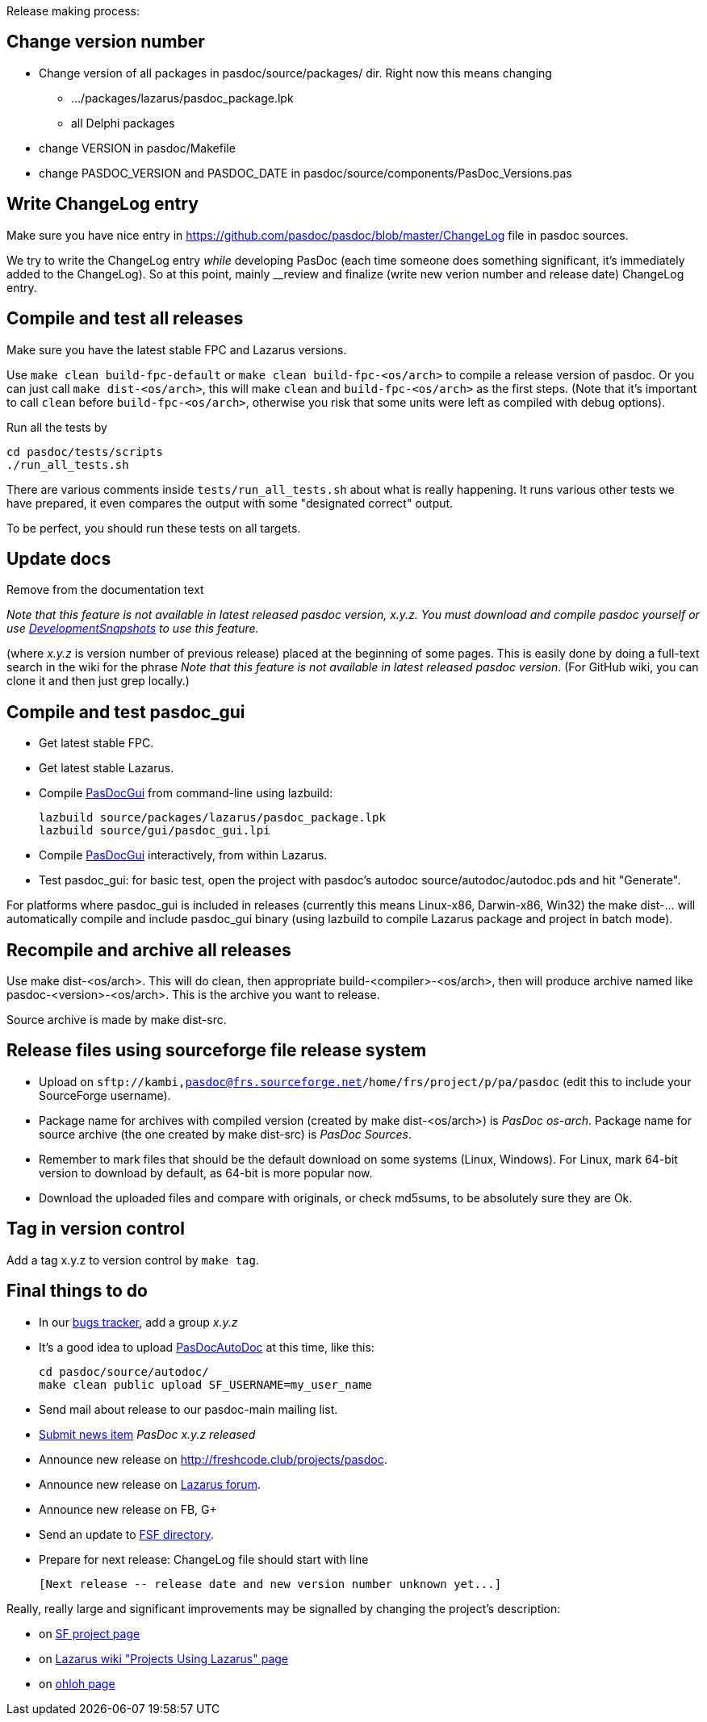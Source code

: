 Release making process:

## Change version number

* Change version of all packages in pasdoc/source/packages/ dir. Right now this means changing
** .../packages/lazarus/pasdoc_package.lpk
** all Delphi packages
* change VERSION in pasdoc/Makefile
* change PASDOC_VERSION and PASDOC_DATE in pasdoc/source/components/PasDoc_Versions.pas

## [[write-changelog-entry]] Write ChangeLog entry

Make sure you have nice entry in https://github.com/pasdoc/pasdoc/blob/master/ChangeLog file in pasdoc sources.

We try to write the ChangeLog entry _while_ developing PasDoc (each time someone does something significant, it's immediately added to the ChangeLog). So at this point, mainly __review and finalize (write new verion number and release date) ChangeLog entry.

## [[compile-and-test-all-releases]] Compile and test all releases

Make sure you have the latest stable FPC and Lazarus versions.

Use `make clean build-fpc-default` or `make clean build-fpc-<os/arch>` to compile a release version of pasdoc. Or you can just call `make dist-<os/arch>`, this will make `clean` and `build-fpc-<os/arch>` as the first steps. (Note that it's important to call `clean` before `build-fpc-<os/arch>`, otherwise you risk that some units were left as compiled with debug options).

Run all the tests by 

```
cd pasdoc/tests/scripts
./run_all_tests.sh
```

There are various comments inside `tests/run_all_tests.sh` about what is really happening. It runs various other tests we have prepared, it even compares the output with some "designated correct" output.

To be perfect, you should run these tests on all targets.

## [[update-docs]] Update docs

Remove from the documentation text

_Note that this feature is not available in latest released pasdoc version, x.y.z. You must download and compile pasdoc yourself or use link:DevelopmentSnapshots[DevelopmentSnapshots] to use this feature._

(where _x.y.z_ is version number of previous release) placed at the beginning of some pages. This is easily done by doing a full-text search in the wiki for the phrase __Note that this feature is not available in latest released pasdoc version__. (For GitHub wiki, you can clone it and then just grep locally.)

## [[compile-and-test-pasdoc_gui]] Compile and test pasdoc_gui

* Get latest stable FPC.
* Get latest stable Lazarus.

* Compile link:PasDocGui[PasDocGui] from command-line using lazbuild:
+
----
lazbuild source/packages/lazarus/pasdoc_package.lpk
lazbuild source/gui/pasdoc_gui.lpi
----
* Compile link:PasDocGui[PasDocGui] interactively, from within Lazarus.
* Test pasdoc_gui: for basic test, open the project with pasdoc's autodoc source/autodoc/autodoc.pds and hit "Generate".

For platforms where pasdoc_gui is included in releases (currently this means Linux-x86, Darwin-x86, Win32) the make dist-... will automatically compile and include pasdoc_gui binary (using lazbuild to compile Lazarus package and project in batch mode).

## [[recompile-and-archive-all-releases]] Recompile and archive all releases

Use make dist-<os/arch>. This will do clean, then appropriate build-<compiler>-<os/arch>, then will produce archive named like pasdoc-<version>-<os/arch>. This is the archive you want to release.

Source archive is made by make dist-src.

## [[release-files-using-sourceforge-file-release-system]] Release files using sourceforge file release system

* Upload on `sftp://kambi,pasdoc@frs.sourceforge.net/home/frs/project/p/pa/pasdoc` (edit this to include your SourceForge username).
* Package name for archives with compiled version (created by make dist-<os/arch>) is _PasDoc os-arch_. Package name for source archive (the one created by make dist-src) is __PasDoc Sources__.
* Remember to mark files that should be the default download on some systems (Linux, Windows). For Linux, mark 64-bit version to download by default, as 64-bit is more popular now.
* Download the uploaded files and compare with originals, or check md5sums, to be absolutely sure they are Ok.

## Tag in version control

Add a tag x.y.z to version control by `make tag`.

## [[final-things-to-do]] Final things to do

* In our https://sourceforge.net/p/pasdoc/bugs/[bugs tracker], add a group _x.y.z_
* It's a good idea to upload link:PasDocAutoDoc[PasDocAutoDoc] at this time, like this:
+
----
cd pasdoc/source/autodoc/
make clean public upload SF_USERNAME=my_user_name
----
* Send mail about release to our pasdoc-main mailing list.
* https://sourceforge.net/p/pasdoc/news/[Submit news item] _PasDoc x.y.z released_
* Announce new release on http://freshcode.club/projects/pasdoc.
* Announce new release on http://lazarus.freepascal.org/[Lazarus forum].
* Announce new release on FB, G+
* Send an update to http://directory.fsf.org/project/pasdoc/[FSF directory].
* Prepare for next release: ChangeLog file should start with line
+
----
[Next release -- release date and new version number unknown yet...]
----

Really, really large and significant improvements may be signalled by
changing the project's description:

* on https://sourceforge.net/projects/pasdoc/[SF project page]
* on http://wiki.lazarus.freepascal.org/Projects_using_Lazarus#PasDoc[Lazarus wiki "Projects Using Lazarus" page]
* on https://www.ohloh.net/p/PasDoc[ohloh page]
